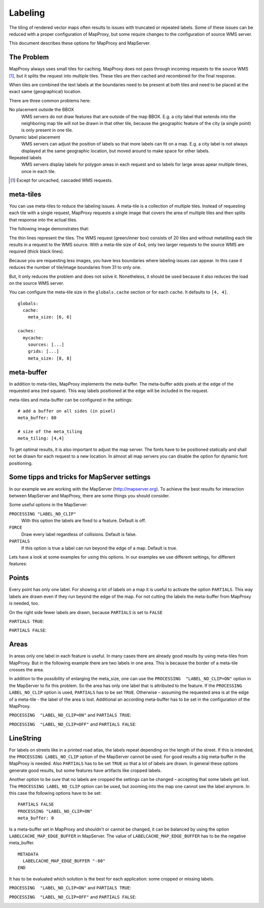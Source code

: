 Labeling
==========

The tiling of rendered vector maps often results to issues with truncated or repeated labels. Some of these issues can be reduced with a proper configuration of MapProxy, but some require changes to the configuration of source WMS server.

This document describes these options for MapProxy and MapServer.

The Problem
-----------
MapProxy always uses small tiles for caching. MapProxy does not pass through incoming requests to the source WMS [#]_, but it splits the request into multiple tiles. These tiles are then cached and recombined for the final response.

When tiles are combined the text labels at the boundaries need to be present at both tiles and need to be placed at the exact same (geographical) location.

There are three common problems here:

No placement outside the BBOX
  WMS servers do not draw features that are outside of the map BBOX. E.g. a city label that extends into the neighboring map tile will not be drawn in that other tile, because the geographic feature of the city (a single point)  is only present in one tile.

Dynamic label placement
  WMS servers can adjust the position of labels so that more labels can fit on a map. E.g. a city label is not always displayed at the same geographic location, but moved around to make space for other labels.

Repeated labels
  WMS servers display labels for polygon areas in each request and so labels for large areas apear multiple times, once in each tile.
  
.. [#] Except for uncached, cascaded WMS requests.

meta-tiles
----------

You can use meta-tiles to reduce the labeling issues. A meta-tile is a collection of multiple tiles. Instead of requesting each tile with a single request, MapProxy requests a single image that covers the area of multiple tiles and then splits that response into the actual tiles.

The following image demonstrates that:

.. image:: imgs/metatiling.png

The thin lines represent the tiles. The WMS request (green/inner box) consists of 20 tiles and without metatiling each tile results in a request to the WMS source. With a meta-tile size of 4x4, only two larger requests to the source WMS are required (thick black lines).

Because you are requesting less images, you have less boundaries where labeling issues can appear. In this case it reduces the number of tile/image boundaries from 31 to only one.

But, it only reduces the problem and does not solve it. Nonetheless, it should be used because it also reduces the load on the source WMS server.

You can configure the meta-tile size in the ``globals.cache`` section or for each ``cache``. It defaults to ``[4, 4]``.

::

  globals:
    cache:
      meta_size: [6, 6]
  
  caches:
    mycache:
      sources: [...]
      grids: [...]
      meta_size: [8, 8]


meta-buffer
-----------

In addition to meta-tiles, MapProxy implements the meta-buffer. The meta-buffer adds pixels at the edge of the requested area (red square). This way labels positioned at the edge will be included in the request.

meta-tiles and meta-buffer can be configured in the settings:

::

  # add a buffer on all sides (in pixel)
  meta_buffer: 80 
  
  # size of the meta_tiling
  meta_tiling: [4,4]

To get optimal results, it is also important to adjust the map server. The fonts have to be positioned statically and shall not be drawn for each request to a new location. In almost all map servers you can disable the option for dynamic font positioning.


Some tipps and tricks for MapServer settings
--------------------------------------------

In our example we are working with the MapServer (http://mapserver.org). To achieve the best results for interaction between MapServer and MapProxy, there are some things you should consider. 

Some useful options in the MapServer:

``PROCESSING "LABEL_NO_CLIP"``
  With this option the labels are fixed to a feature. Default is off.


``FORCE``
  Draw every label regardless of collisions. Default is false.


``PARTIALS``
  If this option is true a label can run beyond the edge of a map. Default is true. 

Lets have a look at some examples for using this options. In our examples we use different settings, for different features:

Points
--------
Every point has only one label. For showing a lot of labels on a map it is useful to activate the option ``PARTIALS``. This way labels are drawn even if they run beyond the edge of the map. For not cutting the labels the meta-buffer from MapProxy is needed, too.

On the right side fewer labels are drawn, because ``PARTIALS`` is set to ``FALSE``

``PARTIALS TRUE``:
  .. image:: imgs/mapserver_points_partials_true.png

``PARTIALS FALSE``:
  .. image:: imgs/mapserver_points_partials_false.png

Areas
------
In areas only one label in each feature is useful. In many cases there are already good results by using meta-tiles from MapProxy. But in the following example there are two labels in one area. This is because the border of a meta-tile crosses the area.

In addition to the possibility of enlarging the meta_size, one can use the ``PROCESSING  "LABEL_NO_CLIP=ON"`` option in the MapServer to fix this problem. So the area has only one label that is attributed to the feature. If the ``PROCESSING LABEL_NO_CLIP`` option is used, ``PARTIALS`` has to be set ``TRUE``. Otherwise – assuming the requested area is at the edge of a meta-tile - the label of the area is lost. Additional an according meta-buffer has to be set in the configuration of the MapProxy.

``PROCESSING  "LABEL_NO_CLIP=ON"`` and ``PARTIALS TRUE``:
  .. image:: imgs/mapserver_area_with_labelclipping.png

``PROCESSING  "LABEL_NO_CLIP=OFF"`` and ``PARTIALS FALSE``:
  .. image:: imgs/mapserver_area_without_labelclipping.png

LineString
----------

For labels on streets like in a printed road atlas, the labels repeat depending on the length of the street. If this is intended, the ``PROCESSING LABEL_NO_CLIP`` option of the MapServer cannot be used. For good results a big meta-buffer in the MapProxy is needed. Also ``PARTIALS`` has to be set ``TRUE`` so that a lot of labels are drawn. In general these options generate good results, but some features have artifacts like cropped labels.

Another option to be sure that no labels are cropped the settings can be changed – accepting that some labels get lost. The ``PROCESSING LABEL_NO_CLIP`` option can be used, but zooming into the map one cannot see the label anymore. In this case the following options have to be set:

::
  
  PARTIALS FALSE
  PROCESSING "LABEL_NO_CLIP=ON" 
  meta_buffer: 0

Is a meta-buffer set in MapProxy and shouldn't or cannot be changed, it can be balanced by using the option ``LABELCACHE_MAP_EDGE_BUFFER`` in MapServer. The value of ``LABELCACHE_MAP_EDGE_BUFFER`` has to be the negative meta_buffer.

::

  METADATA
    LABELCACHE_MAP_EDGE_BUFFER "-80"
  END

It has to be evaluated which solution is the best for each application: some cropped or missing labels.

``PROCESSING  "LABEL_NO_CLIP=ON"`` and ``PARTIALS TRUE``:
  .. image:: imgs/mapserver_road_with_labelclipping.png

``PROCESSING  "LABEL_NO_CLIP=OFF"`` and ``PARTIALS FALSE``:
  .. image:: imgs/mapserver_road_without_labelclipping.png